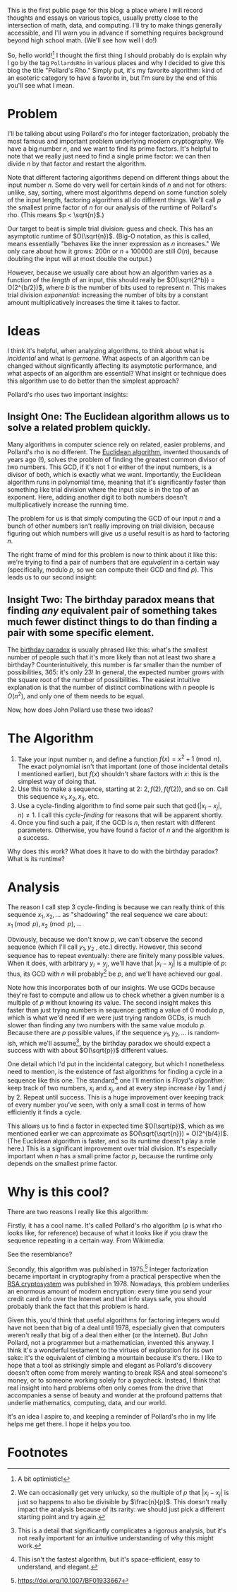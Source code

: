 #+BEGIN_COMMENT
.. title: Hello, World!
.. slug: hello-world
.. date: 2019-08-02 19:35:07 UTC-04:00
.. tags: meta, algorithms, cs
.. category: meta
.. link: 
.. description: Opening into the void
.. type: text
.. has_math: true

#+END_COMMENT

This is the first public page for this blog: a place where I will record thoughts and essays on
various topics, usually pretty close to the intersection of math, data, and computing. I'll try to
make things generally accessible, and I'll warn you in advance if something requires background
beyond high school math. (We'll see how well I do!)

So, hello world![fn:1] I thought the first thing I should probably do is explain why I go by the tag
~PollardsRho~ in various places and why I decided to give this blog the title "Pollard's Rho." Simply
put, it's my favorite algorithm: kind of an esoteric category to have a favorite in, but I'm sure by
the end of this you'll see what I mean.

* Problem

I'll be talking about using Pollard's rho for integer factorization, probably the most famous and
important problem underlying modern cryptography. We have a big number $n$, and we want to find its
prime factors. It's helpful to note that we really just need to find a single prime factor: we can
then divide $n$ by that factor and restart the algorithm.

Note that different factoring algorithms depend on different things about the input number $n$. Some
do very well for certain kinds of $n$ and not for others: unlike, say, sorting, where most
algorithms depend on some function solely of the input length, factoring algorithms all do different
things. We'll call $p$ the smallest prime factor of $n$ for our analysis of the runtime of Pollard's
rho. (This means $p < \sqrt{n}$.)

Our target to beat is simple trial division: guess and check. This has an asymptotic runtime of
$O(\sqrt{n})$. (Big-O notation, as this is called, means essentially "behaves like the inner
expression as $n$ increases." We only care about how it grows: $200n$ or $n + 100000$ are still
$O(n)$, because doubling the input will at most double the output.) 

However, because we usually care about how an algorithm varies as a function of the /length/ of an
input, this should really be $O(\sqrt{2^b}) = O(2^{b/2})$, where $b$ is the number of bits used to
represent $n$. This makes trial division /exponential/: increasing the number of bits by a constant
amount multiplicatively increases the time it takes to factor.

* Ideas

I think it's helpful, when analyzing algorithms, to think about what is /incidental/ and what is
/germane/. What aspects of an algorithm can be changed without significantly affecting its asymptotic
performance, and what aspects of an algorithm are essential? What insight or technique does this
algorithm use to do better than the simplest approach?

Pollard's rho uses two important insights:

** Insight One: The Euclidean algorithm allows us to solve a related problem quickly.
Many algorithms in computer science rely on related, easier problems, and Pollard's rho is no
different. The [[https://en.wikipedia.org/wiki/Euclidean_algorithm][Euclidean algorithm]], invented thousands of years ago (!), solves the problem of
finding the greatest common divisor of two numbers. This GCD, if it's not $1$ or either of the input
numbers, is a divisor of both, which is exactly what we want. Importantly, the Euclidean algorithm
runs in polynomial time, meaning that it's significantly faster than something like trial division
where the input size is in the top of an exponent. Here, adding another digit to both numbers
doesn't multiplicatively increase the running time.

The problem for us is that simply computing the GCD of our input $n$ and a bunch of other numbers
isn't really improving on trial division, because figuring out which numbers will give us a useful
result is as hard to factoring $n$. 

The right frame of mind for this problem is now to think about it like this: we're trying to find a
pair of numbers that are /equivalent/ in a certain way (specifically, modulo $p$, so we can compute their
GCD and find $p$). This leads us to our second insight:
** Insight Two: The birthday paradox means that finding /any/ equivalent pair of something takes much fewer distinct things to do than finding a pair with some specific element.
The [[https://en.wikipedia.org/wiki/Birthday_problem][birthday paradox]] is usually phrased like this: what's the smallest number of people such that
it's more likely than not at least two share a birthday? Counterintuitively, this number is far
smaller than the number of possibilities, 365: it's only 23! In general, the expected number grows
with the square root of the number of possibilities. The easiest intuitive explanation is that the
number of distinct combinations with $n$ people is $O(n^2)$, and only one of them needs to be
equal.

Now, how does John Pollard use these two ideas?

* The Algorithm
1. Take your input number $n$, and define a function $f(x) = x^2 + 1 \pmod{n}$. The exact polynomial
   isn't that important (one of those incidental details I mentioned earlier), but $f(x)$ shouldn't
   share factors with $x$: this is the simplest way of doing that.
2. Use this to make a sequence, starting at $2$: $2, f(2), f(f(2))$, and so on. Call this sequence
   $x_1, x_2, x_3$, etc.
3. Use a cycle-finding algorithm to find some pair such that $\gcd(|x_i - x_j|, n) \neq 1$. I call
   this /cycle-finding/ for reasons that will be apparent shortly.
4. Once you find such a pair, if the GCD is $n$, then restart with different parameters. Otherwise,
   you have found a factor of $n$ and the algorithm is a success.

Why does this work? What does it have to do with the birthday paradox? What is its runtime?

* Analysis
The reason I call step 3 cycle-finding is because we can really think of this sequence $x_1, x_2, \dots$
as "shadowing" the real sequence we care about: $x_1 \pmod{p}, x_2 \pmod{p}, \dots$

Obviously, because we don't know $p$, we can't observe the second sequence (which I'll call $y_1, y_2$
, etc.) directly. However, this second sequence has to repeat eventually: there are finitely many
possible values. When it does, with arbitrary $y_i = y_j$, we'll have that $|x_i - x_j|$ is a multiple
of $p$: thus, its GCD with $n$ will probably[fn:2] be $p$, and we'll have achieved our goal.

Note how this incorporates both of our insights. We use GCDs because they're fast to compute and
allow us to check whether a given number is a multiple of $p$ without knowing its value. The second
insight makes this faster than just trying numbers in sequence: getting a value of $0$ modulo $p$,
which is what we'd need if we were just trying random GCDs, is much slower than finding any two
numbers with the same value modulo $p$. Because there are $p$ possible values, if the sequence $y_1,
y_2, \dots$ is random-ish, which we'll assume[fn:3], by the birthday paradox we should expect a success with
with about $O(\sqrt{p})$ different values.

One detail which I'd put in the incidental category, but which I nonetheless need to mention, is the
existence of fast algorithms for finding a cycle in a sequence like this one. The standard[fn:4] one I'll
mention is /Floyd's algorithm:/ keep track of two numbers, $x_i$ and $x_j$, and at every step increase
$i$ by 1 and $j$ by 2. Repeat until success. This is a huge improvement over keeping track of every
number you've seen, with only a small cost in terms of how efficiently it finds a cycle.

This allows us to find a factor in expected time $O(\sqrt{p})$, which as we mentioned earlier we can
approximate as $O(\sqrt{\sqrt{n}}) = O(2^{b/4})$. (The Euclidean algorithm is faster, and so its
runtime doesn't play a role here.) This is a significant improvement over trial division. It's
especially important when $n$ has a small prime factor $p$, because the runtime only depends on the
smallest prime factor.

* Why is this cool?
There are two reasons I really like this algorithm:

Firstly, it has a cool name. It's called Pollard's rho algorithm (\rho is what rho looks like, for
reference) because of what it looks like if you draw the sequence repeating in a certain way. From
Wikimedia:

[[https://upload.wikimedia.org/wikipedia/commons/4/47/Pollard_rho_cycle.jpg]]

See the resemblance?

Secondly, this algorithm was published in 1975.[fn:5] Integer factorization became important in
cryptography from a practical perspective when the [[https://doi.org/10.1145/359340.359342][RSA cryptosystem]] was published in 1978. Nowadays,
this problem underlies an enormous amount of modern encryption: every time you send your credit card
info over the Internet and that info stays safe, you should probably thank the fact that this
problem is hard.

Given this, you'd think that useful algorithms for factoring integers would have not been that big
of a deal until 1978, especially given that computers weren't really that big of a deal then either
(or the Internet). But John Pollard, not a programmer but a mathematician, invented this anyway. I
think it's a wonderful testament to the virtues of exploration for its own sake: it's the equivalent
of climbing a mountain because it's there. I like to hope that a tool as strikingly simple and
elegant as Pollard's discovery doesn't often come from merely wanting to break RSA and steal
someone's money, or to someone working solely for a paycheck. Instead, I think that real insight
into hard problems often only comes from the drive that accompanies a sense of beauty and wonder at
the profound patterns that underlie mathematics, computing, data, and our world.

It's an idea I aspire to, and keeping a reminder of Pollard's rho in my life helps me get there. I
hope it helps you too.

* Footnotes

[fn:1] A bit optimistic!

[fn:2] We can occasionally get very unlucky, so the multiple of $p$ that $|x_i - x_j|$ is just so
happens to also be divisible by $\frac{n}{p}$. This doesn't really impact the analysis because of
its rarity: we should just pick a different starting point and try again.

[fn:3] This is a detail that significantly complicates a rigorous analysis, but it's not really
important for an intuitive understanding of why this might work.

[fn:4] This isn't the fastest algorithm, but it's space-efficient, easy to understand, and elegant.

[fn:5] [[https://doi.org/10.1007/BF01933667][https://doi.org/10.1007/BF01933667]]

